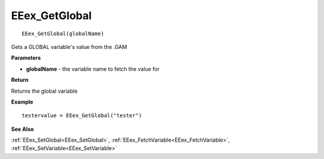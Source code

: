 .. _EEex_GetGlobal:

===================================
EEex_GetGlobal 
===================================

::

   EEex_GetGlobal(globalName)

Gets a GLOBAL variable's value from the .GAM

**Parameters**

* **globalName** - the variable name to fetch the value for

**Return**

Returns the global variable

**Example**

::

   testervalue = EEex_GetGlobal("tester")

**See Also**

:ref:`EEex_SetGlobal<EEex_SetGlobal>`, :ref:`EEex_FetchVariable<EEex_FetchVariable>`, :ref:`EEex_SetVariable<EEex_SetVariable>`

